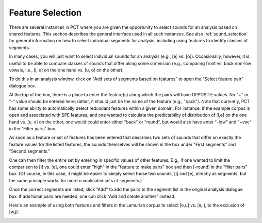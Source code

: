 .. _feature_selection:

*****************
Feature Selection
*****************

There are several instances in PCT where you are given the opportunity to
select sounds for an analysis based on shared features. This section describes
the general interface used in all such instances. See also :ref:`sound_selection`
for general information on how to select individual segments for analysis,
including using features to identify classes of segments.

In many cases, you will just want to select individual sounds for an analysis
(e.g., [e] vs. [o]). Occasionally, however, it is useful to be able to compare
classes of sounds that differ along some dimension (e.g., comparing front vs.
back non-low vowels, i.e., [i, e] on the one hand vs. [u, o] on the other).

To do this in an analysis window, click on "Add sets of segments based on features" to open the
"Select feature pair" dialogue box.

At the top of the box, there is a place to enter the feature(s) along
which the pairs will have OPPOSITE values. No "+" or "-" value should be
entered here; rather, it should just be the name of the feature (e.g.,
"back"). Note that currently, PCT has some ability to automatically detect
redundant features within a given domain.
For instance, if the example corpus is open and
associated with SPE features, and one wanted to calculate the predictability
of distribution of [i,e] on the one hand vs. [u, o] on the other, one would
could enter either "back" or "round", but would also have enter "-low" and "+voc" in the "Filter pairs" box.


As soon as a feature or set of features has been entered that
describes two sets of sounds that differ on exactly the feature values for
the listed features, the sounds themselves will be shown in the box under
"First segments" and "Second segments."

One can then filter the entire set by entering in specific values of other
features. E.g., if one wanted to limit the comparison to [i] vs. [e],
one could enter "high" in the "feature to make pairs" box and then [-round]
in the "filter pairs" box. (Of course, in this case, it might be easier to
simply select those two sounds, [i] and [e], directly as segments, but the
same principle works for more complicated sets of segments.)

Once the correct segments are listed, click "Add" to add the pairs to the
segment list in the original analysis dialogue box. If additional pairs are
needed, one can click "Add and create another" instead.

Here's an example of using both features and filters in the Lemurian
corpus to select [o,u] vs. [e,i], to the exclusion of [w,j]:

.. image:: static/featurepairselection.png
   :width: 90%
   :align: center

